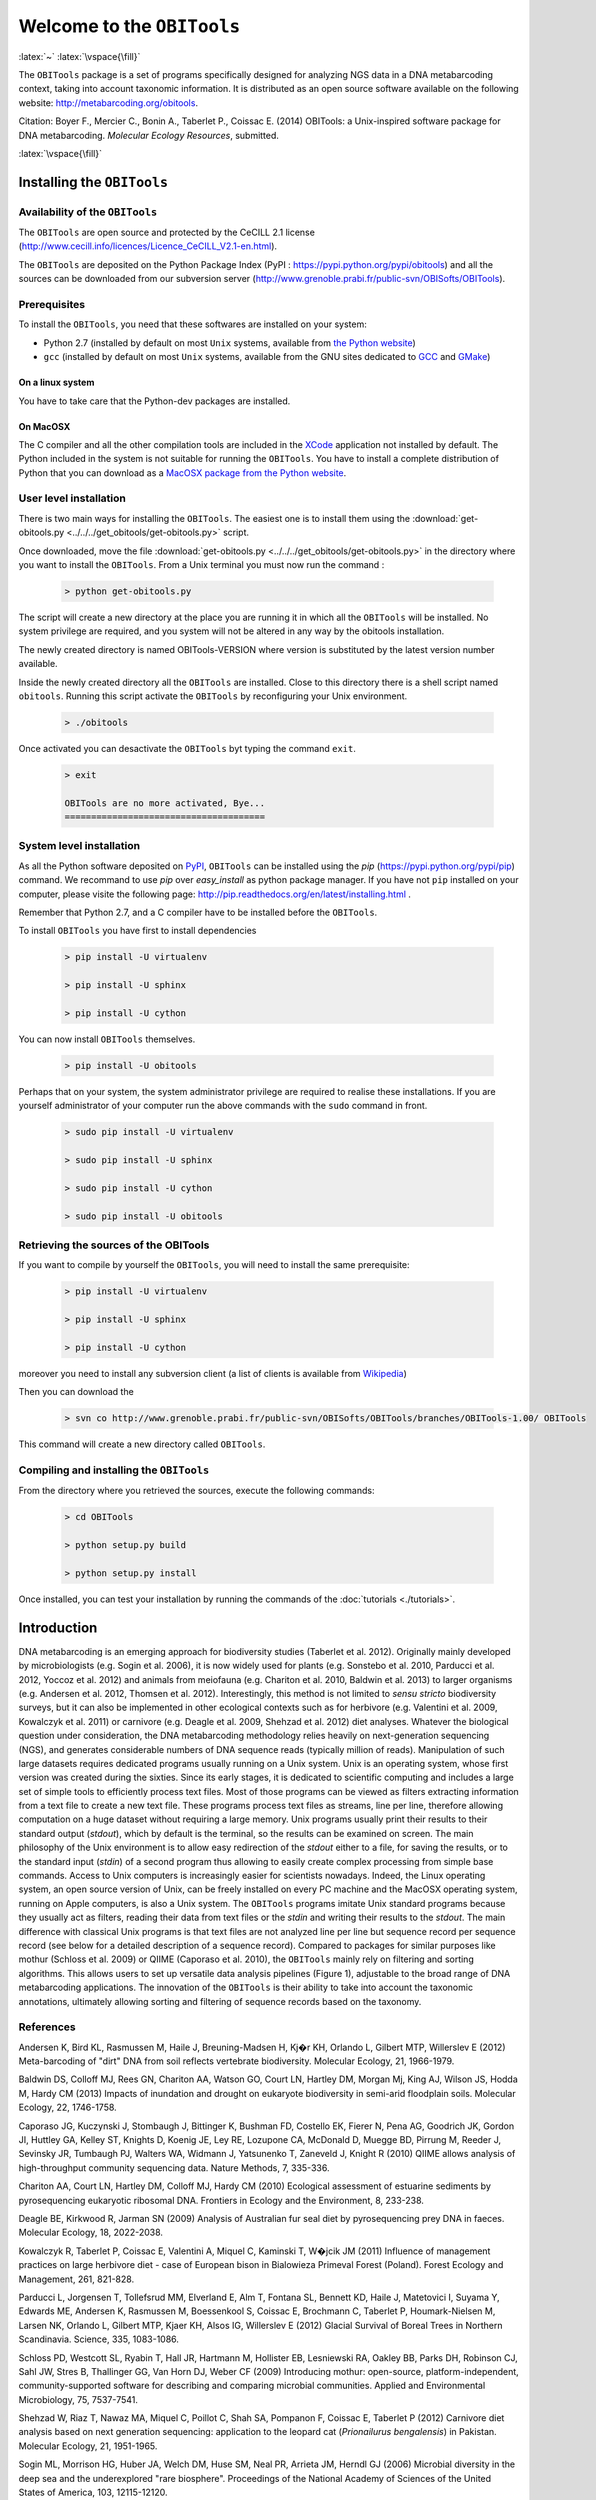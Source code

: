 .. role:: latex(raw)
   :format: latex


Welcome to the ``OBITools`` 
===========================

:latex:`~`
:latex:`\vspace{\fill}`
    
The ``OBITools`` package is a set of programs specifically designed for analyzing
NGS data in a DNA metabarcoding context, taking into account taxonomic
information. It is distributed as an open source software available on the
following website: http://metabarcoding.org/obitools.

Citation: Boyer F., Mercier C., Bonin A., Taberlet P., Coissac E. (2014)
OBITools: a Unix-inspired software package for DNA metabarcoding. *Molecular
Ecology Resources*, submitted.

:latex:`\vspace{\fill}`
    
Installing the ``OBITools``
---------------------------

Availability of the ``OBITools``
................................

The ``OBITools`` are open source and protected by the CeCILL 2.1 license
(`http://www.cecill.info/licences/Licence_CeCILL_V2.1-en.html <http://www.cecill.info/licences/Licence_CeCILL_V2.1-en.html>`_). 

The ``OBITools`` are deposited on the Python Package Index (PyPI : `https://pypi.python.org/pypi/obitools <https://pypi.python.org/pypi/obitools>`_)
and all the sources can be downloaded from our subversion server
(`http://www.grenoble.prabi.fr/public-svn/OBISofts/OBITools <http://www.grenoble.prabi.fr/public-svn/OBISofts/OBITools>`_). 

Prerequisites
.............

To install the ``OBITools``, you need that these softwares are installed on your 
system:

* Python 2.7 (installed by default on most ``Unix`` systems, available from 
  `the Python website <http://www.python.org/>`_)
* ``gcc`` (installed by default on most ``Unix`` systems, available from the 
  GNU sites dedicated to `GCC <https://www.gnu.org/software/gcc/>`_ and 
  `GMake <https://www.gnu.org/software/make/>`_)
  
On a linux system 
^^^^^^^^^^^^^^^^^

You have to take care that the Python-dev packages are installed.

On MacOSX
^^^^^^^^^

The C compiler and all the other compilation tools are included in the `XCode <https://itunes.apple.com/fr/app/xcode/id497799835?mt=12>`_
application not installed by default. The Python included in the system is not
suitable for running the ``OBITools``. You have to install a complete distribution
of Python that you can download as a `MacOSX package from the Python website <https://www.python.org/downloads/>`_.
  
User level installation
.......................

There is two main ways for installing the ``OBITools``. The easiest one is to install them
using the :download:`get-obitools.py <../../../get_obitools/get-obitools.py>` script.

Once downloaded, move the file :download:`get-obitools.py <../../../get_obitools/get-obitools.py>` in the directory where you want to install
the ``OBITools``. From a Unix terminal you must now run the command :

  .. code-block:: bash

      > python get-obitools.py
      
The script will create a new directory at the place you are running it in which all the
``OBITools`` will be installed. No system privilege are required, and you system will not
be altered in any way by the obitools installation.

The newly created directory is named OBITools-VERSION where version is substituted by the
latest version number available.

Inside the newly created directory all the ``OBITools`` are installed. Close to this directory
there is a shell script named ``obitools``. Running this script activate the ``OBITools``
by reconfiguring your Unix environment. 

  .. code-block:: bash

	> ./obitools

Once activated you can desactivate the ``OBITools`` byt typing the command ``exit``.

  .. code-block:: bash

	> exit
	
	OBITools are no more activated, Bye...
	======================================
	

System level installation
.........................

As all the Python software deposited on `PyPI <https://pypi.python.org/pypi/obitools>`_, ``OBITools`` can be
installed using the `pip` (`https://pypi.python.org/pypi/pip <https://pypi.python.org/pypi/pip>`_) command.
We recommand to use `pip` over `easy_install` as python package manager. 
If you have not ``pip`` installed on your computer, please visite the
following page: `http://pip.readthedocs.org/en/latest/installing.html <http://pip.readthedocs.org/en/latest/installing.html>`_ . 

Remember that Python 2.7, and a C compiler have to be installed before the ``OBITools``.

To install ``OBITools`` you have first to install dependencies
 
  .. code-block:: bash
  
	> pip install -U virtualenv
	
	> pip install -U sphinx
	
	> pip install -U cython
	
You can now install ``OBITools`` themselves.

  .. code-block:: bash
  
	> pip install -U obitools

Perhaps that on your system, the system administrator privilege are required to realise
these installations. If you are yourself administrator of your computer run the above commands
with the ``sudo`` command in front.
  
  .. code-block:: bash
  
	> sudo pip install -U virtualenv
	
	> sudo pip install -U sphinx
	
	> sudo pip install -U cython
	
	> sudo pip install -U obitools

Retrieving the sources of the OBITools
......................................

If you want to compile by yourself the ``OBITools``, you will need to install the same
prerequisite:

  .. code-block:: bash
  
	> pip install -U virtualenv
	
	> pip install -U sphinx
	
	> pip install -U cython
	
moreover you need to install any subversion client (a list of clients is available from `Wikipedia <http://en.wikipedia.org/wiki/Comparison_of_Subversion_clients>`_)

Then you can download the 

  .. code-block:: bash

      > svn co http://www.grenoble.prabi.fr/public-svn/OBISofts/OBITools/branches/OBITools-1.00/ OBITools

This command will create a new directory called ``OBITools``.

Compiling and installing the ``OBITools``
.........................................

From the directory where you retrieved the sources, execute the following commands:
 
  .. code-block:: bash

      > cd OBITools

      > python setup.py build

      > python setup.py install
      
Once installed, you can test your installation by running the commands of the 
:doc:`tutorials <./tutorials>`.


Introduction
------------

DNA metabarcoding is an emerging approach for biodiversity studies (Taberlet et
al. 2012). Originally mainly developed by microbiologists (e.g. Sogin et al.
2006), it is now widely used for plants (e.g. Sonstebo et al. 2010, Parducci et
al. 2012, Yoccoz et al. 2012) and animals from meiofauna (e.g. Chariton et al.
2010, Baldwin et al. 2013) to larger organisms (e.g. Andersen et al. 2012,
Thomsen et al. 2012). Interestingly, this method is not limited to *sensu
stricto* biodiversity surveys, but it can also be implemented in other
ecological contexts such as for herbivore (e.g. Valentini et al. 2009, Kowalczyk
et al. 2011) or carnivore (e.g. Deagle et al. 2009, Shehzad et al. 2012) diet
analyses.
Whatever the biological question under consideration, the DNA metabarcoding
methodology relies heavily on next-generation sequencing (NGS), and generates
considerable numbers of DNA sequence reads (typically million of reads).
Manipulation of such large datasets requires dedicated programs usually running
on a Unix system. Unix is an operating system, whose first version was created 
during the sixties. Since its early stages, it is dedicated to scientific
computing and includes a large set of simple tools to efficiently process text
files. Most of those programs can be viewed as filters extracting information
from a text file to create a new text file. These programs process text files as
streams, line per line, therefore allowing computation on a huge dataset without
requiring a large memory. Unix programs usually print their results to their
standard output (*stdout*), which by default is the terminal, so the results can
be examined on screen. The main philosophy of the Unix environment is to allow
easy redirection of the *stdout* either to a file, for saving the results, or to
the standard input (*stdin*) of a second program thus allowing to easily create
complex processing from simple base commands. Access to Unix computers is
increasingly easier for scientists nowadays. Indeed, the Linux operating system,
an open source version of Unix, can be freely installed on every PC machine and
the MacOSX operating system, running on Apple computers, is also a Unix system. 
The ``OBITools`` programs imitate Unix standard programs because they usually act as
filters, reading their data from text files or the *stdin* and writing their
results to the *stdout*. The main difference with classical Unix programs is that
text files are not analyzed line per line but sequence record per sequence
record (see below for a detailed description of a sequence record).
Compared to packages for similar purposes like mothur (Schloss et al. 2009) or
QIIME (Caporaso et al. 2010), the ``OBITools`` mainly rely on filtering and sorting
algorithms. This allows users to set up versatile data analysis pipelines
(Figure 1), adjustable to the broad range of DNA metabarcoding applications. 
The innovation of the ``OBITools`` is their ability to take into account the
taxonomic annotations, ultimately allowing sorting and filtering of sequence
records based on the taxonomy. 

|Pipeline example for a standard biodiversity survey|


References
..........

Andersen K, Bird KL, Rasmussen M, Haile J, Breuning-Madsen H, Kj�r KH, Orlando
L, Gilbert MTP, Willerslev E (2012) Meta-barcoding of "dirt" DNA from soil
reflects vertebrate biodiversity. Molecular Ecology, 21, 1966-1979.

Baldwin DS, Colloff MJ, Rees GN, Chariton AA, Watson GO, Court LN, Hartley DM,
Morgan Mj, King AJ, Wilson JS, Hodda M, Hardy CM (2013) Impacts of inundation
and drought on eukaryote biodiversity in semi-arid floodplain soils. Molecular
Ecology, 22, 1746-1758.

Caporaso JG, Kuczynski J, Stombaugh J, Bittinger K, Bushman FD, Costello EK,
Fierer N, Pena AG, Goodrich JK, Gordon JI, Huttley GA, Kelley ST, Knights D,
Koenig JE, Ley RE, Lozupone CA, McDonald D, Muegge BD, Pirrung M, Reeder J,
Sevinsky JR, Tumbaugh PJ, Walters WA, Widmann J, Yatsunenko T, Zaneveld J,
Knight R (2010) QIIME allows analysis of high-throughput community sequencing
data. Nature Methods, 7, 335-336.

Chariton AA, Court LN, Hartley DM, Colloff MJ, Hardy CM (2010) Ecological
assessment of estuarine sediments by pyrosequencing eukaryotic ribosomal DNA.
Frontiers in Ecology and the Environment, 8, 233-238.

Deagle BE, Kirkwood R, Jarman SN (2009) Analysis of Australian fur seal diet by
pyrosequencing prey DNA in faeces. Molecular Ecology, 18, 2022-2038.

Kowalczyk R, Taberlet P, Coissac E, Valentini A, Miquel C, Kaminski T, W�jcik JM
(2011) Influence of management practices on large herbivore diet - case of
European bison in Bialowieza Primeval Forest (Poland). Forest Ecology and
Management, 261, 821-828.

Parducci L, Jorgensen T, Tollefsrud MM, Elverland E, Alm T, Fontana SL, Bennett
KD, Haile J, Matetovici I, Suyama Y, Edwards ME, Andersen K, Rasmussen M,
Boessenkool S, Coissac E, Brochmann C, Taberlet P, Houmark-Nielsen M, Larsen NK,
Orlando L, Gilbert MTP, Kjaer KH, Alsos IG, Willerslev E (2012) Glacial Survival
of Boreal Trees in Northern Scandinavia. Science, 335, 1083-1086.

Schloss PD, Westcott SL, Ryabin T, Hall JR, Hartmann M, Hollister EB, Lesniewski
RA, Oakley BB, Parks DH, Robinson CJ, Sahl JW, Stres B, Thallinger GG, Van Horn
DJ, Weber CF (2009) Introducing mothur: open-source, platform-independent,
community-supported software for describing and comparing microbial communities.
Applied and Environmental Microbiology, 75, 7537-7541.

Shehzad W, Riaz T, Nawaz MA, Miquel C, Poillot C, Shah SA, Pompanon F, Coissac
E, Taberlet P (2012) Carnivore diet analysis based on next generation
sequencing: application to the leopard cat (*Prionailurus bengalensis*) in
Pakistan. Molecular Ecology, 21, 1951-1965.

Sogin ML, Morrison HG, Huber JA, Welch DM, Huse SM, Neal PR, Arrieta JM, Herndl
GJ (2006) Microbial diversity in the deep sea and the underexplored "rare
biosphere". Proceedings of the National Academy of Sciences of the United States
of America, 103, 12115-12120.

S�nsteb� JH, Gielly L, Brysting A, Reidar E, Edwards M, Haile J, Willerslev E,
Coissac E, Rioux D, Sannier J, Taberlet P, Brochmann C (2010) Using
next-generation sequencing for molecular reconstruction of past Arctic
vegetation and climate. Molecular Ecology Resources, 10, 1009-1018.

Taberlet P, Coissac E, Hajibabaei M, Rieseberg LH (2012) Environmental DNA.
Molecular Ecology, 21, 1789-1793.

Thomsen PF, Kielgast J, Iversen LL, Wiuf C, Rasmussen M, Gilbert MTP, Orlando L,
Willerslev E (2012) Monitoring endangered freshwater biodiversity using
environmental DNA. Molecular Ecology, 21, 2565-2573.

Valentini A, Miquel C, Nawaz MA, Bellemain E, Coissac E, Pompanon F, Gielly L,
Cruaud C, Nascetti G, Wincker P, Swenson JE, Taberlet P (2009) New perspectives
in diet analysis based on DNA barcoding and parallel pyrosequencing: the trnL
approach. Molecular Ecology Resources, 9, 51-60.

Yoccoz NG, Br�then KA, Gielly L, Haile J, Edwards ME, Goslar T, von Stedingk H,
Brysting AK, Coissac E, Pompanon F, S�nsteb� JH, Miquel C, Valentini A, de Bello
F, Chave J, Thuiller W, Wincker P, Cruaud C, Gavory F, Rasmussen M, Gilbert MTP,
Orlando L, Brochmann C, Willerslev E, Taberlet P (2012) DNA from soil mirrors
plant taxonomic and growth form diversity. Molecular Ecology, 21, 3647-3655.


Basic concepts of the ``OBITools``
----------------------------------

Once installed, the ``OBITools`` enrich the Unix command line interface with a set
of new commands dedicated to NGS data processing. Most of them have a name
starting with the `obi` prefix. They automatically recognize the input file
format amongst most of the standard sequence file formats (i.e. :doc:`fasta <fasta>`, :doc:`fastq <fastq>`,
:doc:`EMBL <embl>`, and :doc:`GenBank <genbank>` formats). Nevertheless, options are available to enforce some
format specificity such as the encoding system used in :doc:`fastq <fastq>` files for quality
codes. Most of the basic Unix commands have their ``OBITools`` equivalent (e.g.
`obihead` *vs* `head`, `obitail` *vs* `tail`, `obigrep` *vs* `grep`), which is
convenient for scientists familiar with Unix. The main difference between any
standard Unix command and its ``OBITools`` counterpart is that the treatment unit is
no longer the text line but the sequence record. As a sequence record is more
complex than a single text line, the ``OBITools`` programs have many supplementary
options compared to their Unix equivalents.

The structure of a sequence record
..................................

The ``OBITools`` commands consider a sequence record as an entity composed of five
distinct elements. Two of them are mandatory, the identifier (*id*) and the DNA or
protein sequence itself. The *id* is a single word composed of characters, digits,
and other symbols like dots or underscores excluding spaces. Formally, the *ids*
should be unique within a dataset and should identify each sequence record
unambiguously, but only a few ``OBITools`` actually rely on this property. The
sequence is an ordered set of characters corresponding to nucleotides or
amino-acids according to the International Union of Pure and Applied Chemistry
(IUPAC) nomenclature (Cornish-Bowden 1985). The three other elements composing a
sequence record are optional. They consist in a sequence definition, a quality
vector, and a set of attributes. The sequence definition is a free text
describing the sequence briefly. The quality vector associates a quality score
to each nucleotide or amino-acid. Usually this quality score is the result of
the base-calling process by the sequencer. The last element is a set of
attributes qualifying the sequence, each attribute being described by a
`key=value` pair. The set of attributes is the central concept of the ``OBITools``
system. When an ``OBITools`` command is run on the sequence records included in a
dataset, the result of the computation often consist in the addition of new
attributes completing the annotation of each sequence record. This strategy of
sequence annotation allows the ``OBITools`` to return their results as a new
sequence record file that can be used as the input of another ``OBITools`` program,
ultimately creating complex pipelines. 

Managed sequence file formats
.............................

Most of the ``OBITools`` commands read sequence records from a file or from the
*stdin*, make some computations on the sequence records and output annotated
sequence records. As inputs, the ``OBITools`` are able to automatically recognize
the most common sequence file formats (i.e. :doc:`fasta <fasta>`, :doc:`fastq <fastq>`, :doc:`EMBL <embl>`, and :doc:`GenBank <genbank>`).
They are also able to read `ecoPCR` (Ficetola et al. 2010) result files and
`ecoPCR`/`ecoPrimers` formatted sequence databases (Riaz et al. 2011) as
ordinary sequence files. File format outputs are more limited. By default,
sequences without and with quality information are written in :doc:`fasta <fasta>` and Sanger
:doc:`fastq <fastq>` formats, respectively. However, dedicated options allow enforcing the
output format, and the ``OBITools`` are also able to write sequences in the
`ecoPCR`/`ecoPrimers` database format, to produce reference databases for these
programs. In the :doc:`fasta <fasta>` or :doc:`fastq <fastq>` format, the attributes are written in the header
line just after the *id*, following a `key=value;` format (Figure 2).

|The structure of an OBITools sequence record and its representation in fasta and fastq formats|

Taxonomical aspects
...................

Filtering and annotation steps in the processing of DNA metabarcoding sequence
data are greatly eased by the explicit association of taxonomic information to
sequences together with an easy access to the taxonomy. Taxonomic information,
including a taxonomic identifier, can thus be stored in the set of attributes of
each sequence record. Specifically, the `taxid` attribute is used by the
``OBITools`` when querying taxonomic information of a sequence record, nevertheless
several ``OBITools`` commands can annotate sequence records with taxonomy-related
attributes for the user's convenience. The value of the `taxid` attribute must
be a unique integer referring unambiguously to one taxon in the taxonomic
associated database. Although this is not mandatory, the NCBI taxonomy is a
preferred source of taxonomic information as the ``OBITools`` provide commands to
easily extract the full taxonomic information from it. The command `obitaxonomy`
is useful to build a taxonomic database in the ``OBITools`` format from a dump of
the NCBI taxonomic database (downloadable at the following URL:
ftp://ftp.ncbi.nih.gov/pub/taxonomy/taxdump.tar.gz). 

Implemented algorithms
......................

Most of the algorithms implemented in the ``OBITools`` are basic algorithms allowing
sampling, filtering and annotation of sequence records based on their associated
attribute set or sequence (e.g. `obisample`, `obigrep`, `obiannotate`). Some
others implement algorithms directly related to NGS or to DNA metabarcoding
(e.g. `illuminapairedend`, `ngsfilter`, `ecotag`). Finally, a few of them do not
run on sequence records and/or do not provide their results as sequence records.
Amongst them, `oligotag` (Coissac 2012) generates a set of short oligonucleotide
sequences (hereafter referred to as `tags` useful to uniquely identify
individual samples within a single NGS library containing many samples. Hereby,
we will describe some of the implemented algorithms pertaining directly to DNA
metabarcoding, as well as the corresponding programs. A full description of all
programs included in the ``OBITools`` suite is available on the web
http://metabarcoding.org/obitools/doc.

Implementation of the ``OBITools``
...................................

The ``OBITools`` are a set of Python programs relying on an eponym Python library.
The ``OBITools`` library is mainly developed in Python (version 2.7 see
(http://www.python.org). For increasing the speed of execution, many parts of
the ``OBITools`` library are developed using `cython` (http://cython.org/, a Python
to C compiler) or the C language directly. The ``OBITools`` compile on Unix systems
including Linux and MacOSX. 

References
..........

Coissac E (2012) Oligotag: a program for designing sets of tags for
next-generation sequencing of multiplexed samples. In: Data Production and
Analysis in Population Genomics: Methods and Protocols (eds. Pompanon F, Bonin
A), pp. 13-31. Springer Science+Business Media, New York.

Cornish-Bowden A (1985) Nomenclature for incompletely specified bases in nucleic
acid sequences: recommendations 1984. Nucleic Acids Research, 13, 3021-3030.

Ficetola GF, Coissac E, Zundel S, Riaz T, Shehzad W, Bessi�re J, Taberlet P,
Pompanon F (2010) An in silico approach for the evaluation of DNA barcodes. BMC
Genomics, 11, 434.

Riaz T, Shehzad W, Viari A, Pompanon F, Taberlet P, Coissac E (2011) ecoPrimers:
inference of new DNA barcode markers from whole genome sequence analysis.
Nucleic Acids Research, 39, e145.

.. |Pipeline example for a standard biodiversity survey| image:: fig-Pipeline.*

.. |The structure of an OBITools sequence record and its representation in fasta and fastq formats| image:: fig-Record.*


